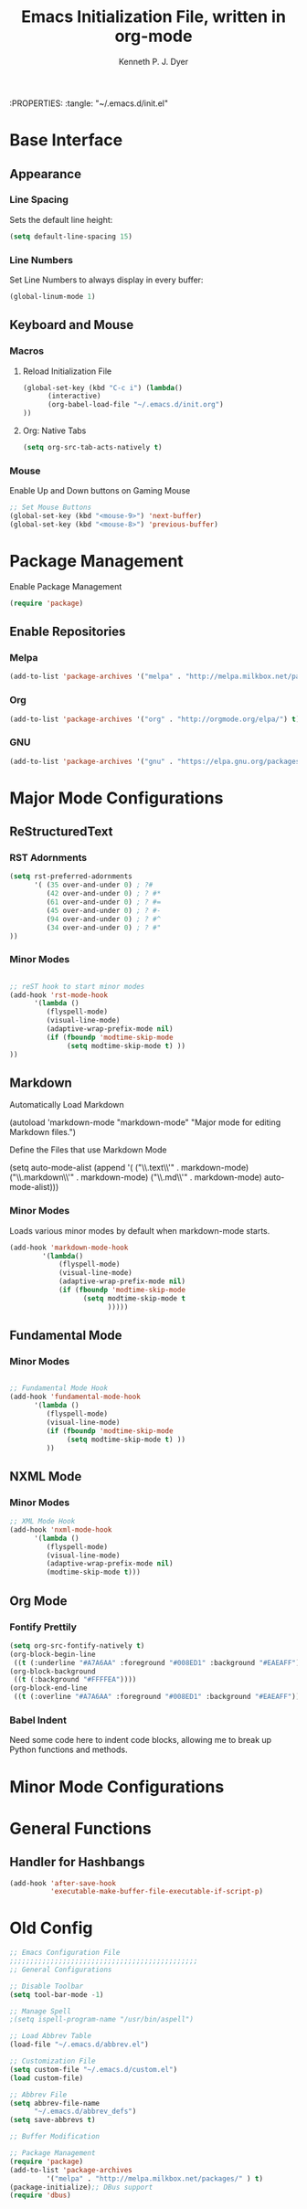 #+Title: Emacs Initialization File, written in org-mode
#+AUTHOR: Kenneth P. J. Dyer
#+LANGUAGE: en
#+STARTUP: indent
#+OPTIONS: H:3 num:nil toc:t \n:nil @:t | :t ^:nil -:t f:t *:t
#+OPTIONS: TeX:t LaTeX:t skip:nil d:nil todo:t pri:nil tags:not-in-toc
:PROPERTIES:
:tangle: "~/.emacs.d/init.el"

* Base Interface
** Appearance
*** Line Spacing
Sets the default line height:
#+BEGIN_SRC emacs-lisp
(setq default-line-spacing 15)
#+END_SRC
*** Line Numbers
Set Line Numbers to always display in every buffer:
#+BEGIN_SRC emacs-lisp
(global-linum-mode 1)
#+END_SRC
** Keyboard and Mouse
*** Macros
**** Reload Initialization File
#+BEGIN_SRC emacs-lisp 
(global-set-key (kbd "C-c i") (lambda()
      (interactive)
      (org-babel-load-file "~/.emacs.d/init.org")
))
#+END_SRC

**** Org: Native Tabs
#+BEGIN_SRC emacs-lisp  
(setq org-src-tab-acts-natively t)
#+END_SRC

*** Mouse
Enable Up and Down buttons on Gaming Mouse

#+BEGIN_SRC emacs-lisp
;; Set Mouse Buttons
(global-set-key (kbd "<mouse-9>") 'next-buffer)
(global-set-key (kbd "<mouse-8>") 'previous-buffer)
#+END_SRC

* Package Management

Enable Package Management

#+BEGIN_SRC emacs-lisp
(require 'package)
#+END_SRC

** Enable Repositories

*** Melpa
#+BEGIN_SRC emacs-lisp
(add-to-list 'package-archives '("melpa" . "http://melpa.milkbox.net/packages/") t)
#+END_SRC

*** Org
#+BEGIN_SRC emacs-lisp
(add-to-list 'package-archives '("org" . "http://orgmode.org/elpa/") t)
#+END_SRC

*** GNU
#+BEGIN_SRC emacs-lisp
(add-to-list 'package-archives '("gnu" . "https://elpa.gnu.org/packages/") t)
#+END_SRC

* Major Mode Configurations
** ReStructuredText

*** RST Adornments

#+BEGIN_SRC emacs-lisp
(setq rst-preferred-adornments
      '( (35 over-and-under 0) ; ?#
         (42 over-and-under 0) ; ? #*
         (61 over-and-under 0) ; ? #=
         (45 over-and-under 0) ; ? #-
         (94 over-and-under 0) ; ? #^
         (34 over-and-under 0) ; ? #"
))
#+END_SRC


*** Minor Modes
#+BEGIN_SRC emacs-lisp

;; reST hook to start minor modes
(add-hook 'rst-mode-hook
	  '(lambda ()
	     (flyspell-mode)
	     (visual-line-mode)
	     (adaptive-wrap-prefix-mode nil)
	     (if (fboundp 'modtime-skip-mode
			  (setq modtime-skip-mode t) ))
))

#+END_SRC

** Markdown

Automatically Load Markdown
#+BEGIN_SRC: emacs-lisp
(autoload 'markdown-mode "markdown-mode"
          "Major mode for editing Markdown files.")
#+END_SRC

Define the Files that use Markdown Mode
#+BEGIN_SRC: emacs-lisp
(setq auto-mode-alist (append '(
      ("\\.text\\'" . markdown-mode)
      ("\\.markdown\\'" . markdown-mode)
      ("\\.md\\'" . markdown-mode) auto-mode-alist)))
      
#+END_SRC

*** Minor Modes

Loads various minor modes by default when markdown-mode starts.

#+BEGIN_SRC emacs-lisp
  (add-hook 'markdown-mode-hook
          '(lambda() 
              (flyspell-mode)
              (visual-line-mode)
              (adaptive-wrap-prefix-mode nil)
              (if (fboundp 'modtime-skip-mode
                    (setq modtime-skip-mode t
                          )))))

#+END_SRC

** Fundamental Mode
*** Minor Modes

#+BEGIN_SRC emacs-lisp

;; Fundamental Mode Hook
(add-hook 'fundamental-mode-hook
	  '(lambda ()
	     (flyspell-mode)
	     (visual-line-mode)
	     (if (fboundp 'modtime-skip-mode
			  (setq modtime-skip-mode t) ))
	     ))
#+END_SRC

** NXML Mode
*** Minor Modes

#+BEGIN_SRC emacs-lisp
;; XML Mode Hook
(add-hook 'nxml-mode-hook
	  '(lambda ()
	     (flyspell-mode)
	     (visual-line-mode)
	     (adaptive-wrap-prefix-mode nil)
	     (modtime-skip-mode t)))

#+END_SRC

** Org Mode

*** Fontify Prettily
#+BEGIN_SRC emacs-lisp
  (setq org-src-fontify-natively t)
  (org-block-begin-line
   ((t (:underline "#A7A6AA" :foreground "#008ED1" :background "#EAEAFF"))))
  (org-block-background
   ((t (:background "#FFFFEA"))))
  (org-block-end-line
   ((t (:overline "#A7A6AA" :foreground "#008ED1" :background "#EAEAFF"))))
#+END_SRC


*** Babel Indent

Need some code here to indent code blocks, allowing me to break up Python functions and methods.

* Minor Mode Configurations

* General Functions
** Handler for Hashbangs

#+BEGIN_SRC emacs-lisp
  (add-hook 'after-save-hook
            'executable-make-buffer-file-executable-if-script-p)
#+END_SRC

#+RESULTS:


* Old Config
#+BEGIN_SRC emacs-lisp
;; Emacs Configuration File
;;;;;;;;;;;;;;;;;;;;;;;;;;;;;;;;;;;;;;;;;;;;;;
;; General Configurations

;; Disable Toolbar
(setq tool-bar-mode -1)

;; Manage Spell
;(setq ispell-program-name "/usr/bin/aspell")

;; Load Abbrev Table
(load-file "~/.emacs.d/abbrev.el")

;; Customization File
(setq custom-file "~/.emacs.d/custom.el")  
(load custom-file)

;; Abbrev File
(setq abbrev-file-name
      "~/.emacs.d/abbrev_defs")
(setq save-abbrevs t)

;; Buffer Modification

;; Package Management
(require 'package)
(add-to-list 'package-archives
	     '("melpa" . "http://melpa.milkbox.net/packages/" ) t)
(package-initialize);; DBus support
(require 'dbus)







;; Org-mode
(add-hook 'org-mode-hook
	  '(lambda ()
	     (flyspell-mode)
	     (visual-line-mode)
	     (adaptive-wrap-prefix-mode nil)
	     (if (fboundp 'modtime-skip-mode
			  (setq modtime-skip-mode t) ))
	     ))
(setq org-agenda-files (list "~/Documents/Journal/main.org"))

(setq org-clock-persist 'history)
(org-clock-persistence-insinuate)
#+END_SRC

